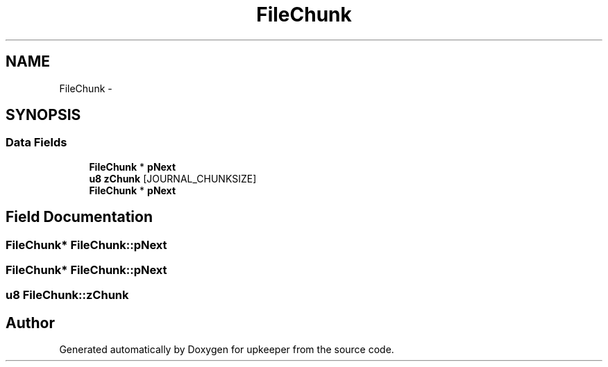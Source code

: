 .TH "FileChunk" 3 "20 Jul 2011" "Version 1" "upkeeper" \" -*- nroff -*-
.ad l
.nh
.SH NAME
FileChunk \- 
.SH SYNOPSIS
.br
.PP
.SS "Data Fields"

.in +1c
.ti -1c
.RI "\fBFileChunk\fP * \fBpNext\fP"
.br
.ti -1c
.RI "\fBu8\fP \fBzChunk\fP [JOURNAL_CHUNKSIZE]"
.br
.ti -1c
.RI "\fBFileChunk\fP * \fBpNext\fP"
.br
.in -1c
.SH "Field Documentation"
.PP 
.SS "\fBFileChunk\fP* \fBFileChunk::pNext\fP"
.PP
.SS "\fBFileChunk\fP* \fBFileChunk::pNext\fP"
.PP
.SS "\fBu8\fP \fBFileChunk::zChunk\fP"
.PP


.SH "Author"
.PP 
Generated automatically by Doxygen for upkeeper from the source code.
